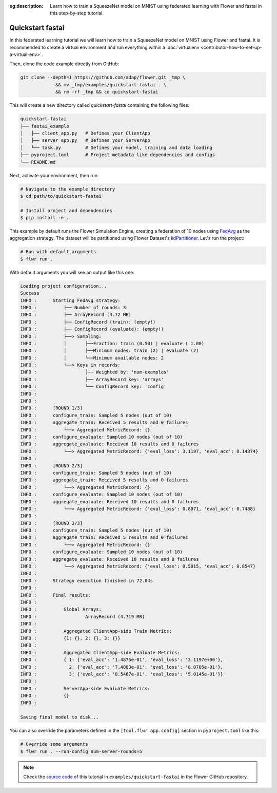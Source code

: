 :og:description: Learn how to train a SqueezeNet model on MNIST using federated learning with Flower and fastai in this step-by-step tutorial.
.. meta::
    :description: Learn how to train a SqueezeNet model on MNIST using federated learning with Flower and fastai in this step-by-step tutorial.

.. _quickstart-fastai:

Quickstart fastai
=================

In this federated learning tutorial we will learn how to train a SqueezeNet model on
MNIST using Flower and fastai. It is recommended to create a virtual environment and run
everything within a :doc:`virtualenv <contributor-how-to-set-up-a-virtual-env>`.

Then, clone the code example directly from GitHub:

.. code-block:: shell

    git clone --depth=1 https://github.com/adap/flower.git _tmp \
                 && mv _tmp/examples/quickstart-fastai . \
                 && rm -rf _tmp && cd quickstart-fastai

This will create a new directory called `quickstart-fastai` containing the following
files:

.. code-block:: shell

    quickstart-fastai
    ├── fastai_example
    │   ├── client_app.py   # Defines your ClientApp
    │   ├── server_app.py   # Defines your ServerApp
    │   └── task.py         # Defines your model, training and data loading
    ├── pyproject.toml      # Project metadata like dependencies and configs
    └── README.md

Next, activate your environment, then run:

.. code-block:: shell

    # Navigate to the example directory
    $ cd path/to/quickstart-fastai

    # Install project and dependencies
    $ pip install -e .

This example by default runs the Flower Simulation Engine, creating a federation of 10
nodes using `FedAvg
<https://flower.ai/docs/framework/ref-api/flwr.serverapp.strategy.FedAvg.html#flwr.server.strategy.FedAvg>`_
as the aggregation strategy. The dataset will be partitioned using Flower Dataset's
`IidPartitioner
<https://flower.ai/docs/datasets/ref-api/flwr_datasets.partitioner.IidPartitioner.html#flwr_datasets.partitioner.IidPartitioner>`_.
Let's run the project:

.. code-block:: shell

    # Run with default arguments
    $ flwr run .

With default arguments you will see an output like this one:

.. code-block:: shell

    Loading project configuration...
    Success
    INFO :      Starting FedAvg strategy:
    INFO :          ├── Number of rounds: 3
    INFO :          ├── ArrayRecord (4.72 MB)
    INFO :          ├── ConfigRecord (train): (empty!)
    INFO :          ├── ConfigRecord (evaluate): (empty!)
    INFO :          ├──> Sampling:
    INFO :          │       ├──Fraction: train (0.50) | evaluate ( 1.00)
    INFO :          │       ├──Minimum nodes: train (2) | evaluate (2)
    INFO :          │       └──Minimum available nodes: 2
    INFO :          └──> Keys in records:
    INFO :                  ├── Weighted by: 'num-examples'
    INFO :                  ├── ArrayRecord key: 'arrays'
    INFO :                  └── ConfigRecord key: 'config'
    INFO :
    INFO :
    INFO :      [ROUND 1/3]
    INFO :      configure_train: Sampled 5 nodes (out of 10)
    INFO :      aggregate_train: Received 5 results and 0 failures
    INFO :          └──> Aggregated MetricRecord: {}
    INFO :      configure_evaluate: Sampled 10 nodes (out of 10)
    INFO :      aggregate_evaluate: Received 10 results and 0 failures
    INFO :          └──> Aggregated MetricRecord: {'eval_loss': 3.1197, 'eval_acc': 0.14874}
    INFO :
    INFO :      [ROUND 2/3]
    INFO :      configure_train: Sampled 5 nodes (out of 10)
    INFO :      aggregate_train: Received 5 results and 0 failures
    INFO :          └──> Aggregated MetricRecord: {}
    INFO :      configure_evaluate: Sampled 10 nodes (out of 10)
    INFO :      aggregate_evaluate: Received 10 results and 0 failures
    INFO :          └──> Aggregated MetricRecord: {'eval_loss': 0.8071, 'eval_acc': 0.7488}
    INFO :
    INFO :      [ROUND 3/3]
    INFO :      configure_train: Sampled 5 nodes (out of 10)
    INFO :      aggregate_train: Received 5 results and 0 failures
    INFO :          └──> Aggregated MetricRecord: {}
    INFO :      configure_evaluate: Sampled 10 nodes (out of 10)
    INFO :      aggregate_evaluate: Received 10 results and 0 failures
    INFO :          └──> Aggregated MetricRecord: {'eval_loss': 0.5015, 'eval_acc': 0.8547}
    INFO :
    INFO :      Strategy execution finished in 72.84s
    INFO :
    INFO :      Final results:
    INFO :
    INFO :          Global Arrays:
    INFO :                  ArrayRecord (4.719 MB)
    INFO :
    INFO :          Aggregated ClientApp-side Train Metrics:
    INFO :          {1: {}, 2: {}, 3: {}}
    INFO :
    INFO :          Aggregated ClientApp-side Evaluate Metrics:
    INFO :          { 1: {'eval_acc': '1.4875e-01', 'eval_loss': '3.1197e+00'},
    INFO :            2: {'eval_acc': '7.4883e-01', 'eval_loss': '8.0705e-01'},
    INFO :            3: {'eval_acc': '8.5467e-01', 'eval_loss': '5.0145e-01'}}
    INFO :
    INFO :          ServerApp-side Evaluate Metrics:
    INFO :          {}
    INFO :

    Saving final model to disk...

You can also override the parameters defined in the ``[tool.flwr.app.config]`` section
in ``pyproject.toml`` like this:

.. code-block:: shell

    # Override some arguments
    $ flwr run . --run-config num-server-rounds=5

.. note::

    Check the `source code
    <https://github.com/adap/flower/tree/main/examples/quickstart-fastai>`_ of this
    tutorial in ``examples/quickstart-fastai`` in the Flower GitHub repository.

